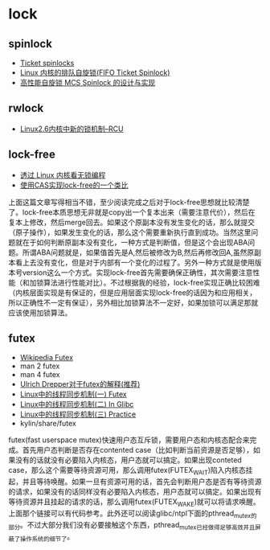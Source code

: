 * lock
** spinlock
   - [[http://lwn.net/Articles/267968/][Ticket spinlocks]]
   - [[http://www.ibm.com/developerworks/cn/linux/l-cn-spinlock/index.html][Linux 内核的排队自旋锁(FIFO Ticket Spinlock)]]
   - [[http://lwn.net/Articles/267968/][高性能自旋锁 MCS Spinlock 的设计与实现]]

** rwlock
   - [[http://www.ibm.com/developerworks/cn/linux/l-rcu/][Linux2.6内核中新的锁机制–RCU]]

** lock-free
   - [[http://www.ibm.com/developerworks/cn/linux/l-cn-lockfree/][透过 Linux 内核看无锁编程]]
   - [[http://yongsun.me/2010/01/%25E4%25BD%25BF%25E7%2594%25A8cas%25E5%25AE%259E%25E7%258E%25B0lock-free%25E7%259A%2584%25E4%25B8%2580%25E4%25B8%25AA%25E7%25B1%25BB%25E6%25AF%2594/][使用CAS实现lock-free的一个类比]]

上面这篇文章写得相当不错，至少阅读完成之后对于lock-free思想就比较清楚了。lock-free本质思想无非就是copy出一个复本出来（需要注意代价），然后在复本上修改，然后merge回去。如果这个原副本没有发生变化的话，那么就提交（原子操作），如果发生变化的话，那么这个需要重新执行直到成功。当然这里问题就在于如何判断原副本没有变化，一种方式是判断值，但是这个会出现ABA问题。所谓ABA问题就是，如果值首先是A,然后被修改为B,然后再修改回A,虽然原副本看上去没有变化，但是对于内部有一个变化的过程了。另外一种方式就是使用版本号version这么一个方式。实现lock-free首先需要确保正确性，其次需要注意性能（和加锁算法进行性能对比）。不过根据我的经验，lock-free实现正确比较困难（内核层面实现是有保证的，但是应用层面实现lock-free的话因为和应用相关，所以正确性不一定有保证），另外相比加锁算法不一定好，如果加锁可以满足那就应该使用加锁算法。

** futex
   - [[http://en.wikipedia.org/wiki/Futex][Wikipedia Futex]]
   - man 2 futex
   - man 4 futex
   - [[http://people.redhat.com/drepper/futex.pdf][Ulrich Drepper对于futex的解释(推荐)]]
   - [[http://blog.csdn.net/Javadino/article/details/2891385][Linux中的线程同步机制(一) Futex]]
   - [[http://blog.csdn.net/Javadino/article/details/2891388][Linux中的线程同步机制(二) In Glibc]]
   - [[http://blog.csdn.net/Javadino/article/details/2891399][Linux中的线程同步机制(三) Practice]]
   - kylin/share/futex

futex(fast userspace mutex)快速用户态互斥锁，需要用户态和内核态配合来完成。首先用户态判断是否存在contented case（比如判断当前资源是否足够），如果没有的话就没有必要陷入内核态，用户态就可以搞定。如果出现conteted case，那么这个需要等待资源可用，那么调用futex(FUTEX_WAIT)陷入内核态挂起，并且等待唤醒。如果一旦有资源可用的话，首先会判断用户态是否有等待资源的请求，如果没有的话同样没有必要陷入内核态，用户态就可以搞定。如果出现有等待资源并且挂起的请求的话，那么调用futex(FUTEX_WAKE)就可以将请求唤醒。上面那个链接可以有代码参考。此外还可以阅读glibc/ntpl下面的pthread_mutex的部分。不过大部分我们没有必要接触这个东西，pthread_mutex已经做得足够高效并且屏蔽了操作系统的细节了。

